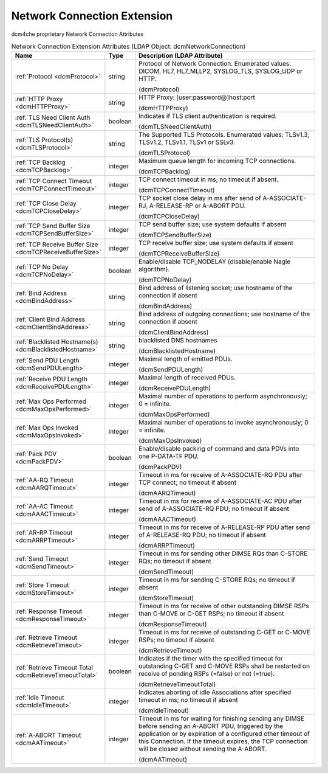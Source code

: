 Network Connection Extension
============================
dcm4che proprietary Network Connection Attributes

.. tabularcolumns:: |p{4cm}|l|p{8cm}|
.. csv-table:: Network Connection Extension Attributes (LDAP Object: dcmNetworkConnection)
    :header: Name, Type, Description (LDAP Attribute)
    :widths: 23, 7, 70

    "
    .. _dcmProtocol:

    :ref:`Protocol <dcmProtocol>`",string,"Protocol of Network Connection. Enumerated values: DICOM, HL7, HL7_MLLP2, SYSLOG_TLS, SYSLOG_UDP or HTTP.

    (dcmProtocol)"
    "
    .. _dcmHTTPProxy:

    :ref:`HTTP Proxy <dcmHTTPProxy>`",string,"HTTP Proxy: [user:password@]host:port

    (dcmHTTPProxy)"
    "
    .. _dcmTLSNeedClientAuth:

    :ref:`TLS Need Client Auth <dcmTLSNeedClientAuth>`",boolean,"Indicates if TLS client authentication is required.

    (dcmTLSNeedClientAuth)"
    "
    .. _dcmTLSProtocol:

    :ref:`TLS Protocol(s) <dcmTLSProtocol>`",string,"The Supported TLS Protocols. Enumerated values: TLSv1.3, TLSv1.2, TLSv1.1, TLSv1 or SSLv3.

    (dcmTLSProtocol)"
    "
    .. _dcmTCPBacklog:

    :ref:`TCP Backlog <dcmTCPBacklog>`",integer,"Maximum queue length for incoming TCP connections.

    (dcmTCPBacklog)"
    "
    .. _dcmTCPConnectTimeout:

    :ref:`TCP Connect Timeout <dcmTCPConnectTimeout>`",integer,"TCP connect timeout in ms; no timeout if absent.

    (dcmTCPConnectTimeout)"
    "
    .. _dcmTCPCloseDelay:

    :ref:`TCP Close Delay <dcmTCPCloseDelay>`",integer,"TCP socket close delay in ms after send of A-ASSOCIATE-RJ, A-RELEASE-RP or A-ABORT PDU.

    (dcmTCPCloseDelay)"
    "
    .. _dcmTCPSendBufferSize:

    :ref:`TCP Send Buffer Size <dcmTCPSendBufferSize>`",integer,"TCP send buffer size; use system defaults if absent

    (dcmTCPSendBufferSize)"
    "
    .. _dcmTCPReceiveBufferSize:

    :ref:`TCP Receive Buffer Size <dcmTCPReceiveBufferSize>`",integer,"TCP receive buffer size; use system defaults if absent

    (dcmTCPReceiveBufferSize)"
    "
    .. _dcmTCPNoDelay:

    :ref:`TCP No Delay <dcmTCPNoDelay>`",boolean,"Enable/disable TCP_NODELAY (disable/enable Nagle algorithm).

    (dcmTCPNoDelay)"
    "
    .. _dcmBindAddress:

    :ref:`Bind Address <dcmBindAddress>`",string,"Bind address of listening socket; use hostname of the connection if absent

    (dcmBindAddress)"
    "
    .. _dcmClientBindAddress:

    :ref:`Client Bind Address <dcmClientBindAddress>`",string,"Bind address of outgoing connections; use hostname of the connection if absent

    (dcmClientBindAddress)"
    "
    .. _dcmBlacklistedHostname:

    :ref:`Blacklisted Hostname(s) <dcmBlacklistedHostname>`",string,"blacklisted DNS hostnames

    (dcmBlacklistedHostname)"
    "
    .. _dcmSendPDULength:

    :ref:`Send PDU Length <dcmSendPDULength>`",integer,"Maximal length of emitted PDUs.

    (dcmSendPDULength)"
    "
    .. _dcmReceivePDULength:

    :ref:`Receive PDU Length <dcmReceivePDULength>`",integer,"Maximal length of received PDUs.

    (dcmReceivePDULength)"
    "
    .. _dcmMaxOpsPerformed:

    :ref:`Max Ops Performed <dcmMaxOpsPerformed>`",integer,"Maximal number of operations to perform asynchronously; 0 = infinite.

    (dcmMaxOpsPerformed)"
    "
    .. _dcmMaxOpsInvoked:

    :ref:`Max Ops Invoked <dcmMaxOpsInvoked>`",integer,"Maximal number of operations to invoke asynchronously; 0 = infinite.

    (dcmMaxOpsInvoked)"
    "
    .. _dcmPackPDV:

    :ref:`Pack PDV <dcmPackPDV>`",boolean,"Enable/disable packing of command and data PDVs into one P-DATA-TF PDU.

    (dcmPackPDV)"
    "
    .. _dcmAARQTimeout:

    :ref:`AA-RQ Timeout <dcmAARQTimeout>`",integer,"Timeout in ms for receive of A-ASSOCIATE-RQ PDU after TCP connect; no timeout if absent

    (dcmAARQTimeout)"
    "
    .. _dcmAAACTimeout:

    :ref:`AA-AC Timeout <dcmAAACTimeout>`",integer,"Timeout in ms for receive of A-ASSOCIATE-AC PDU after send of A-ASSOCIATE-RQ PDU; no timeout if absent

    (dcmAAACTimeout)"
    "
    .. _dcmARRPTimeout:

    :ref:`AR-RP Timeout <dcmARRPTimeout>`",integer,"Timeout in ms for receive of A-RELEASE-RP PDU after send of A-RELEASE-RQ PDU; no timeout if absent

    (dcmARRPTimeout)"
    "
    .. _dcmSendTimeout:

    :ref:`Send Timeout <dcmSendTimeout>`",integer,"Timeout in ms for sending other DIMSE RQs than C-STORE RQs; no timeout if absent

    (dcmSendTimeout)"
    "
    .. _dcmStoreTimeout:

    :ref:`Store Timeout <dcmStoreTimeout>`",integer,"Timeout in ms for sending C-STORE RQs; no timeout if absent

    (dcmStoreTimeout)"
    "
    .. _dcmResponseTimeout:

    :ref:`Response Timeout <dcmResponseTimeout>`",integer,"Timeout in ms for receive of other outstanding DIMSE RSPs than C-MOVE  or C-GET RSPs; no timeout if absent

    (dcmResponseTimeout)"
    "
    .. _dcmRetrieveTimeout:

    :ref:`Retrieve Timeout <dcmRetrieveTimeout>`",integer,"Timeout in ms for receive of outstanding C-GET or C-MOVE RSPs; no timeout if absent

    (dcmRetrieveTimeout)"
    "
    .. _dcmRetrieveTimeoutTotal:

    :ref:`Retrieve Timeout Total <dcmRetrieveTimeoutTotal>`",boolean,"Indicates if the timer with the specified timeout for outstanding C-GET and C-MOVE RSPs shall be restarted on receive of pending RSPs (=false) or not (=true).

    (dcmRetrieveTimeoutTotal)"
    "
    .. _dcmIdleTimeout:

    :ref:`Idle Timeout <dcmIdleTimeout>`",integer,"Indicates aborting of idle Associations after specified timeout in ms; no timeout if absent

    (dcmIdleTimeout)"
    "
    .. _dcmAATimeout:

    :ref:`A-ABORT Timeout <dcmAATimeout>`",integer,"Timeout in ms for waiting for finishing sending any DIMSE before sending an A-ABORT PDU, triggered by the application or by expiration of a configured other timeout of this Connection. If the timeout expires, the TCP connection will be closed without sending the A-ABORT.

    (dcmAATimeout)"
